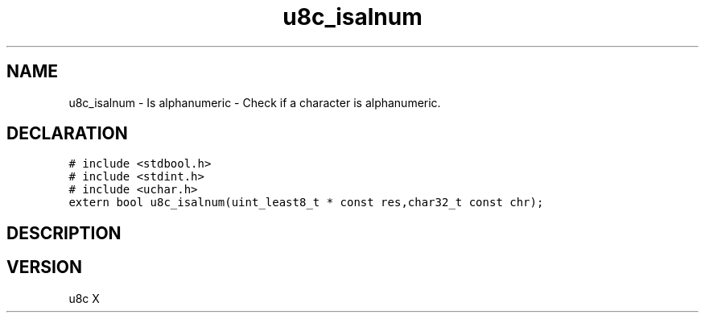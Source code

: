 .TH "u8c_isalnum" "3" "" "u8c" "u8c API Manual"
.SH NAME
.PP
u8c_isalnum - Is alphanumeric - Check if a character is alphanumeric.
.SH DECLARATION
.PP
.nf
\f[C]
# include <stdbool.h>
# include <stdint.h>
# include <uchar.h>
extern bool u8c_isalnum(uint_least8_t * const res,char32_t const chr);
\f[R]
.fi
.SH DESCRIPTION
.PP
.SH VERSION
.PP
u8c X
